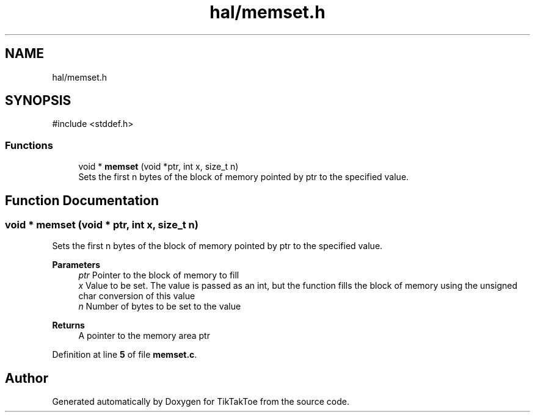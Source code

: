 .TH "hal/memset.h" 3 "Mon Mar 3 2025 16:29:10" "Version 1.0.0" "TikTakToe" \" -*- nroff -*-
.ad l
.nh
.SH NAME
hal/memset.h
.SH SYNOPSIS
.br
.PP
\fR#include <stddef\&.h>\fP
.br

.SS "Functions"

.in +1c
.ti -1c
.RI "void * \fBmemset\fP (void *ptr, int x, size_t n)"
.br
.RI "Sets the first n bytes of the block of memory pointed by ptr to the specified value\&. "
.in -1c
.SH "Function Documentation"
.PP 
.SS "void * memset (void * ptr, int x, size_t n)"

.PP
Sets the first n bytes of the block of memory pointed by ptr to the specified value\&. 
.PP
\fBParameters\fP
.RS 4
\fIptr\fP Pointer to the block of memory to fill 
.br
\fIx\fP Value to be set\&. The value is passed as an int, but the function fills the block of memory using the unsigned char conversion of this value 
.br
\fIn\fP Number of bytes to be set to the value
.RE
.PP
\fBReturns\fP
.RS 4
A pointer to the memory area ptr 
.RE
.PP

.PP
Definition at line \fB5\fP of file \fBmemset\&.c\fP\&.
.SH "Author"
.PP 
Generated automatically by Doxygen for TikTakToe from the source code\&.
